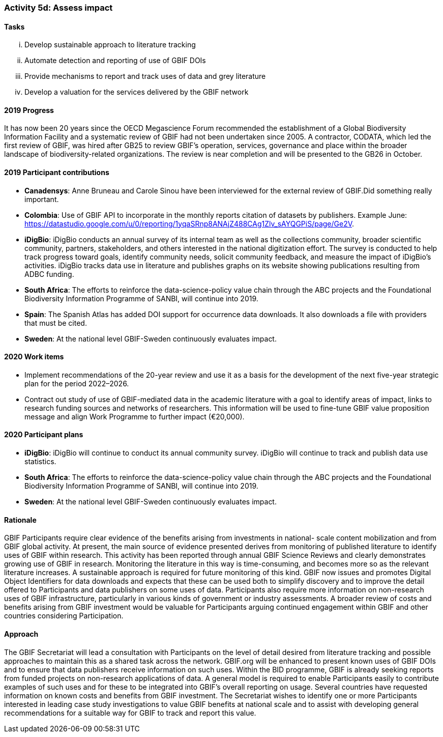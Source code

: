 === Activity 5d: Assess impact

==== Tasks
[lowerroman]
. Develop sustainable approach to literature tracking
. Automate detection and reporting of use of GBIF DOIs
. Provide mechanisms to report and track uses of data and grey literature
. Develop a valuation for the services delivered by the GBIF network

==== 2019 Progress

It has now been 20 years since the OECD Megascience Forum recommended the establishment of a Global Biodiversity Information Facility and a systematic review of GBIF had not been undertaken since 2005. A contractor, CODATA, which led the first review of GBIF, was hired after GB25 to review GBIF’s operation, services, governance and place within the broader landscape of biodiversity-related organizations. The review is near completion and will be presented to the GB26 in October.

==== 2019 Participant contributions

* *Canadensys*: Anne Bruneau and Carole Sinou have been interviewed for the external review of GBIF.Did something really important.

* *Colombia*: Use of GBIF API to incorporate in the  monthly reports citation of datasets by publishers. Example June: https://datastudio.google.com/u/0/reporting/1yqaSRnp8ANAjZ488CAg1Zlv_sAYQGPiS/page/Ge2V.

* *iDigBio*: iDigBio conducts an annual survey of its internal team as well as the collections community, broader scientific community, partners, stakeholders, and others interested in the national digitization effort. The survey is conducted to help track progress toward goals, identify community needs, solicit community feedback, and measure the impact of iDigBio’s activities. iDigBio tracks data use in literature and publishes graphs on its website showing publications resulting from ADBC funding.

* *South Africa*: The efforts to reinforce the data-science-policy value chain through the ABC projects and the Foundational Biodiversity Information Programme of SANBI, will continue into 2019.

* *Spain*: The Spanish Atlas has added DOI support for occurrence data downloads. It also downloads a file with providers that must be cited.

* *Sweden*: At the national level GBIF-Sweden continuously evaluates impact.

==== 2020 Work items

*	Implement recommendations of the 20-year review and use it as a basis for the development of the next five-year strategic plan for the period 2022–2026.
*	Contract out study of use of GBIF-mediated data in the academic literature with a goal to identify areas of impact, links to research funding sources and networks of researchers. This information will be used to fine-tune GBIF value proposition message and align Work Programme to further impact (€20,000). 

==== 2020 Participant plans

* *iDigBio*: iDigBio will continue to conduct its annual community survey. iDigBio will continue to track and publish data use statistics.

* *South Africa*: The efforts to reinforce the data-science-policy value chain through the ABC projects and the Foundational Biodiversity Information Programme of SANBI, will continue into 2019.

* *Sweden*: At the national level GBIF-Sweden continuously evaluates impact.

==== Rationale

GBIF Participants require clear evidence of the benefits arising from investments in national- scale content mobilization and from GBIF global activity. At present, the main source of evidence presented derives from monitoring of published literature to identify uses of GBIF within research. This activity has been reported through annual GBIF Science Reviews and clearly demonstrates growing use of GBIF in research. Monitoring the literature in this way is time-consuming, and becomes more so as the relevant literature increases. A sustainable approach is required for future monitoring of this kind. GBIF now issues and promotes Digital Object Identifiers for data downloads and expects that these can be used both to simplify discovery and to improve the detail offered to Participants and data publishers on some uses of data. Participants also require more information on non-research uses of GBIF infrastructure, particularly in various kinds of government or industry assessments. A broader review of costs and benefits arising from GBIF investment would be valuable for Participants arguing continued engagement within GBIF and other countries considering Participation.

==== Approach

The GBIF Secretariat will lead a consultation with Participants on the level of detail desired from literature tracking and possible approaches to maintain this as a shared task across the network. GBIF.org will be enhanced to present known uses of GBIF DOIs and to ensure that data publishers receive information on such uses. Within the BID programme, GBIF is already seeking reports from funded projects on non-research applications of data. A general model is required to enable Participants easily to contribute examples of such uses and for these to be integrated into GBIF’s overall reporting on usage. Several countries have requested information on known costs and benefits from GBIF investment. The Secretariat wishes to identify one or more Participants interested in leading case study investigations to value GBIF benefits at national scale and to assist with developing general recommendations for a suitable way for GBIF to track and report this value.
